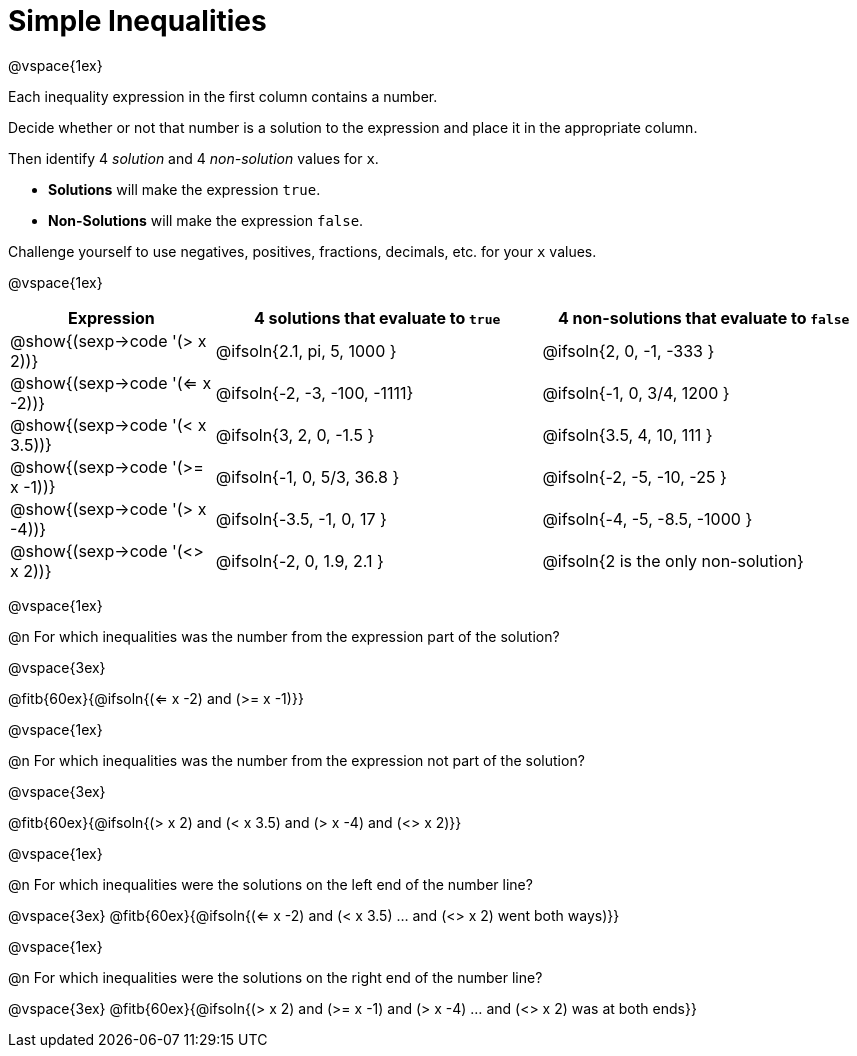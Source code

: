 = Simple Inequalities

++++
<style>
.fitb{min-width: 3.5em;}
td{height: 4ex;}
td:first-child{padding: 0 !important;}
</style>
++++

@vspace{1ex}

Each inequality expression in the first column contains a number.

Decide whether or not that number is a solution to the expression and place it in the appropriate column.

Then identify 4 _solution_ and 4 _non-solution_ values for `x`.

* *Solutions* will make the expression `true`.

* *Non-Solutions* will make the expression `false`.

Challenge yourself to use negatives, positives, fractions, decimals, etc. for your `x` values.

@vspace{1ex}

[cols="^.^5a, ^.^8, ^.^8", options="header", frame="none"]
|===
| Expression
| 4 solutions that evaluate to `true`
| 4 non-solutions that evaluate to `false`

| @show{(sexp->code '(> x 2))}
| @ifsoln{2.1, pi, 5, 1000	}
| @ifsoln{2, 0, -1, -333	}

| @show{(sexp->code '(<= x -2))}
| @ifsoln{-2, -3, -100, -1111}
| @ifsoln{-1, 0, 3/4, 1200	}

| @show{(sexp->code '(< x 3.5))}
| @ifsoln{3, 2, 0, -1.5		}
| @ifsoln{3.5, 4, 10, 111	}

| @show{(sexp->code '(>= x -1))}
| @ifsoln{-1, 0, 5/3, 36.8	}
| @ifsoln{-2, -5, -10, -25	}

| @show{(sexp->code '(> x -4))}
| @ifsoln{-3.5, -1, 0, 17	}
| @ifsoln{-4, -5, -8.5, -1000	}

| @show{(sexp->code '(<> x 2))}
| @ifsoln{-2, 0, 1.9, 2.1	}
| @ifsoln{2 is the only non-solution}
|===

@vspace{1ex}

@n For which inequalities was the number from the expression part of the solution?

@vspace{3ex}

@fitb{60ex}{@ifsoln{(<= x -2) and (>= x -1)}}

@vspace{1ex}

@n For which inequalities was the number from the expression not part of the solution?

@vspace{3ex}

@fitb{60ex}{@ifsoln{(> x 2) and (< x 3.5) and (> x -4) and (<> x 2)}}

@vspace{1ex}

@n For which inequalities were the solutions on the left end of the number line?

@vspace{3ex}
@fitb{60ex}{@ifsoln{(<= x -2) and (< x 3.5) ... and (<> x 2) went both ways)}}

@vspace{1ex}

@n For which inequalities were the solutions on the right end of the number line?

@vspace{3ex}
@fitb{60ex}{@ifsoln{(> x 2) and (>= x -1) and (> x -4) ... and (<> x 2) was at both ends}}
